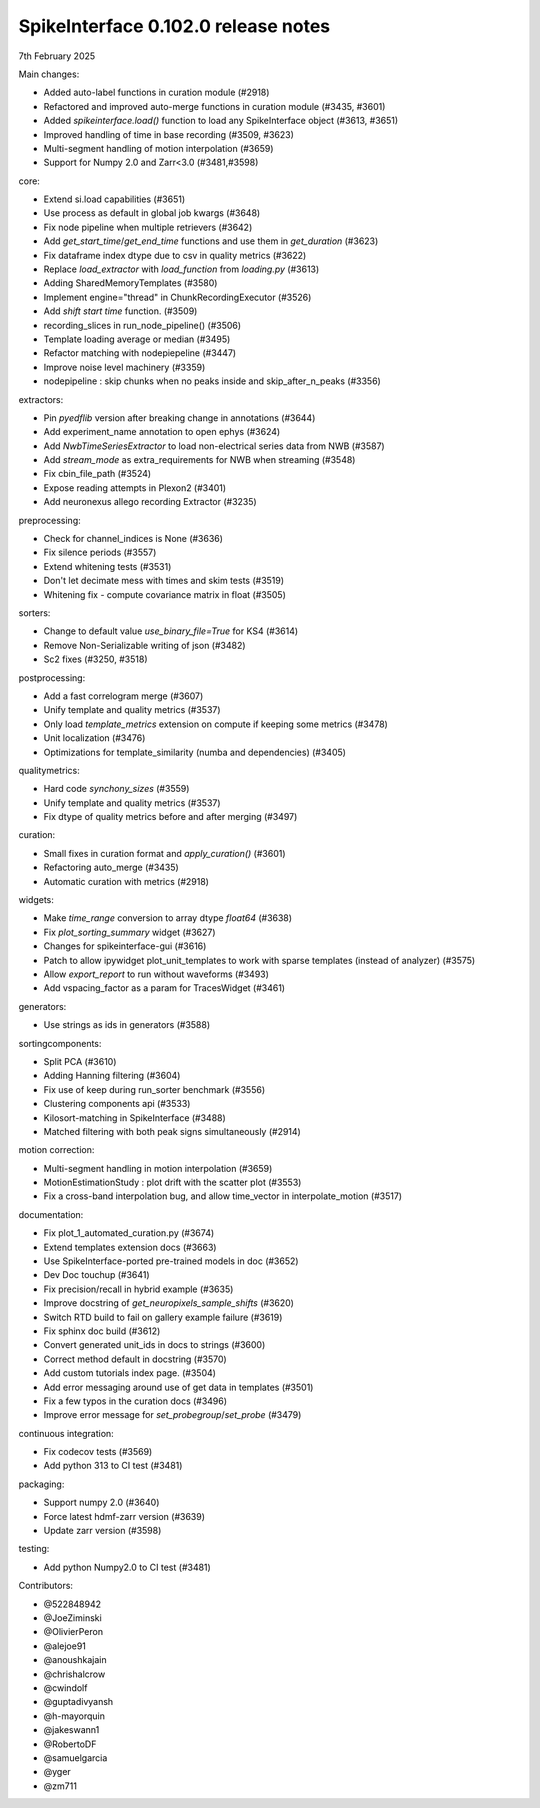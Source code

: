 .. _release0.102.0:

SpikeInterface 0.102.0 release notes
------------------------------------

7th February 2025

Main changes:

* Added auto-label functions in curation module (#2918)
* Refactored and improved auto-merge functions in curation module (#3435, #3601)
* Added `spikeinterface.load()` function to load any SpikeInterface object (#3613, #3651)
* Improved handling of time in base recording (#3509, #3623)
* Multi-segment handling of motion interpolation (#3659)
* Support for Numpy 2.0 and Zarr<3.0 (#3481,#3598)


core:

* Extend si.load capabilities (#3651)
* Use process as default in global job kwargs (#3648)
* Fix node pipeline when multiple retrievers (#3642)
* Add `get_start_time`/`get_end_time` functions and use them in `get_duration` (#3623)
* Fix dataframe index dtype due to csv in  quality metrics  (#3622)
* Replace `load_extractor` with `load_function` from `loading.py` (#3613)
* Adding SharedMemoryTemplates (#3580)
* Implement engine="thread" in ChunkRecordingExecutor (#3526)
* Add `shift start time` function. (#3509)
* recording_slices in run_node_pipeline() (#3506)
* Template loading average or median (#3495)
* Refactor matching with nodepiepeline (#3447)
* Improve noise level machinery (#3359)
* nodepipeline : skip chunks when no peaks inside and skip_after_n_peaks (#3356)

extractors:

* Pin `pyedflib` version after breaking change in annotations (#3644)
* Add experiment_name annotation to open ephys (#3624)
* Add `NwbTimeSeriesExtractor` to load non-electrical series data from NWB (#3587)
* Add `stream_mode` as extra_requirements for NWB when streaming (#3548)
* Fix cbin_file_path (#3524)
* Expose reading attempts in Plexon2 (#3401)
* Add neuronexus allego recording Extractor (#3235)

preprocessing:

* Check for channel_indices is None (#3636)
* Fix silence periods (#3557)
* Extend whitening tests (#3531)
* Don't let decimate mess with times and skim tests (#3519)
* Whitening fix - compute covariance matrix in float (#3505)

sorters:

* Change to default value `use_binary_file=True` for KS4 (#3614)
* Remove Non-Serializable writing of json (#3482)
* Sc2 fixes (#3250, #3518)

postprocessing:

* Add a fast correlogram merge (#3607)
* Unify template and quality metrics (#3537)
* Only load `template_metrics` extension on compute if keeping some metrics (#3478)
* Unit localization (#3476)
* Optimizations for template_similarity (numba and dependencies) (#3405)

qualitymetrics:

* Hard code `synchony_sizes` (#3559)
* Unify template and quality metrics (#3537)
* Fix dtype of quality metrics before and after merging (#3497)

curation:

* Small fixes in curation format and `apply_curation()` (#3601)
* Refactoring auto_merge (#3435)
* Automatic curation with metrics  (#2918)

widgets:

* Make `time_range` conversion to array dtype `float64`  (#3638)
* Fix `plot_sorting_summary` widget  (#3627)
* Changes for spikeinterface-gui (#3616)
* Patch to allow ipywidget plot_unit_templates to work with sparse templates (instead of analyzer) (#3575)
* Allow `export_report` to run without waveforms (#3493)
* Add vspacing_factor as a param for TracesWidget (#3461)

generators:

* Use strings as ids in generators (#3588)


sortingcomponents:

* Split PCA (#3610)
* Adding Hanning filtering (#3604)
* Fix use of keep during run_sorter benchmark (#3556)
* Clustering components api (#3533)
* Kilosort-matching in SpikeInterface (#3488)
* Matched filtering with both peak signs simultaneously (#2914)

motion correction:

* Multi-segment handling in motion interpolation (#3659)
* MotionEstimationStudy : plot drift with the scatter plot (#3553)
* Fix a cross-band interpolation bug, and allow time_vector in interpolate_motion (#3517)

documentation:

* Fix plot_1_automated_curation.py (#3674)
* Extend templates extension docs (#3663)
* Use SpikeInterface-ported pre-trained models in doc (#3652)
* Dev Doc touchup (#3641)
* Fix precision/recall in hybrid example (#3635)
* Improve docstring of `get_neuropixels_sample_shifts`  (#3620)
* Switch RTD build to fail on gallery example failure (#3619)
* Fix sphinx doc build (#3612)
* Convert generated unit_ids in docs to strings (#3600)
* Correct method default in docstring (#3570)
* Add custom tutorials index page. (#3504)
* Add error messaging around use of get data in templates (#3501)
* Fix a few typos in the curation docs (#3496)
* Improve error message for `set_probegroup`/`set_probe` (#3479)

continuous integration:

* Fix codecov tests (#3569)
* Add python 313 to CI test (#3481)

packaging:

* Support numpy 2.0 (#3640)
* Force latest hdmf-zarr version (#3639)
* Update zarr version (#3598)

testing:

* Add python Numpy2.0 to CI test (#3481)

Contributors:

* @522848942
* @JoeZiminski
* @OlivierPeron
* @alejoe91
* @anoushkajain
* @chrishalcrow
* @cwindolf
* @guptadivyansh
* @h-mayorquin
* @jakeswann1
* @RobertoDF
* @samuelgarcia
* @yger
* @zm711
